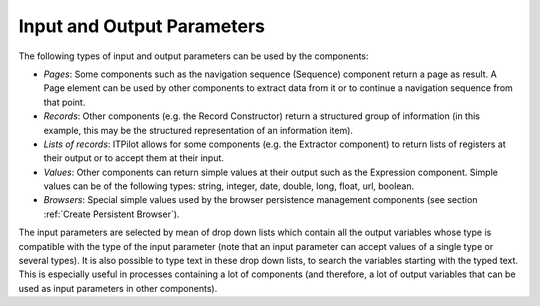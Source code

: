 ===========================
Input and Output Parameters
===========================

The following types of input and output parameters can be used by the
components:

-  *Pages*: Some components such as the navigation sequence (Sequence)
   component return a page as result. A Page element can be used by
   other components to extract data from it or to continue a navigation
   sequence from that point.
-  *Records*: Other components (e.g. the Record Constructor) return a
   structured group of information (in this example, this may be the
   structured representation of an information item).
-  *Lists of records*: ITPilot allows for some components (e.g. the
   Extractor component) to return lists of registers at their output or
   to accept them at their input.
-  *Values*: Other components can return simple values at their output
   such as the Expression component. Simple values can be of the
   following types: string, integer, date, double, long, float, url,
   boolean.
-  *Browsers*: Special simple values used by the browser persistence
   management components (see section :ref:`Create Persistent Browser`).

The input parameters are selected by mean of drop down lists which
contain all the output variables whose type is compatible with the type
of the input parameter (note that an input parameter can accept values
of a single type or several types). It is also possible to type text in
these drop down lists, to search the variables starting with the typed
text. This is especially useful in processes containing a lot of
components (and therefore, a lot of output variables that can be used as
input parameters in other components).



